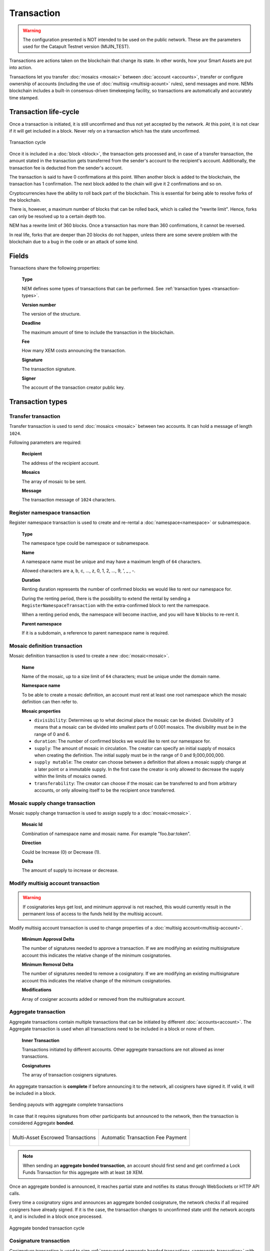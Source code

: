 ###########
Transaction
###########

.. warning:: The configuration presented is NOT intended to be used on the public network. These are the parameters used for the Catapult Testnet version (MIJIN_TEST).

Transactions are actions taken on the blockchain that change its state. In other words, how your Smart Assets are put into action.

Transactions let you transfer :doc:`mosaics <mosaic>` between :doc:`account <accounts>`, transfer or configure ownership of accounts (including the use of :doc:`multisig <multisig-acount>` rules), send messages and more. NEMs blockchain includes a built-in consensus-driven timekeeping facility, so transactions are automatically and accurately time stamped.

**********************
Transaction life-cycle
**********************

Once a transaction is initiated, it is still unconfirmed and thus not yet accepted by the network. At this point, it is not clear if it will get included in a block. Never rely on a transaction which has the state unconfirmed.

.. figure:: ../resources/images/transaction-cycle.png
    :width: 800px
    :align: center

    Transaction cycle

Once it is included in a :doc:`block <block>`, the transaction gets processed and, in case of a transfer transaction, the amount stated in the transaction gets transferred from the sender's account to the recipient's account. Additionally, the transaction fee is deducted from the sender's account.

The transaction is said to have 0 confirmations at this point. When another block is added to the blockchain, the transaction has 1 confirmation. The next block added to the chain will give it 2 confirmations and so on.

Cryptocurrencies have the ability to roll back part of the blockchain. This is essential for being able to resolve forks of the blockchain. 

There is, however, a maximum number of blocks that can be rolled back, which is called the "rewrite limit". Hence, forks can only be resolved up to a certain depth too. 

NEM has a rewrite limit of 360 blocks. Once a transaction has more than 360 confirmations, it cannot be reversed. 

In real life, forks that are deeper than 20 blocks do not happen, unless there are some severe problem with the blockchain due to a bug in the code or an attack of some kind.

******
Fields
******

Transactions share the following properties:

    **Type**

    NEM defines some types of transactions that can be performed. See :ref:`transaction types <transaction-types>`.

    **Version number**

    The version of the structure.

    **Deadline**

    The maximum amount of time to include the transaction in the blockchain.

    **Fee**

    How many XEM costs announcing the transaction.

    **Signature**

    The transaction signature.

    **Signer**

    The account of the transaction creator public key.

.. _transaction-types:

*****************
Transaction types
*****************

.. _transfer-transaction:

Transfer transaction
====================

Transfer transaction is used to send :doc:`mosaics <mosaic>` between two accounts. It can hold a message of length ``1024``.

Following parameters are required:

    **Recipient**

    The address of the recipient account.

    **Mosaics**

    The array of mosaic to be sent.

    **Message**

    The transaction message of ``1024`` characters.

.. _register-namespace-transaction:

Register namespace transaction
==============================

Register namespace transaction is used to create and re-rental a :doc:`namespace<namespace>` or subnamespace.

    **Type**

    The namespace type could be namespace or subnamespace.

    **Name**

    A namespace name must be unique and may have a maximum length of ``64`` characters.

    Allowed characters are a, b, c, ..., z, 0, 1, 2, ..., 9, ', _ , -.

    **Duration**

    Renting duration represents the number of confirmed blocks we would like to rent our namespace for.

    During the renting period, there is the possibility to extend the rental by sending a ``RegisterNamespaceTransaction`` with the extra-confirmed block to rent the namespace.

    When a renting period ends, the namespace will become inactive, and you will have ``N`` blocks to re-rent it.

    **Parent namespace**

    If it is a subdomain, a reference to parent namespace name is required.

.. _mosaic-definition-transaction:

Mosaic definition transaction
=============================

Mosaic definition transaction is used to create a new :doc:`mosaic<mosaic>`.

    **Name**

    Name of the mosaic, up to a size limit of ``64`` characters; must be unique under the domain name.

    **Namespace name**

    To be able to create a mosaic definition, an account must rent at least one root namespace which the mosaic definition can then refer to.

    **Mosaic properties**

    * ``divisibility``: Determines up to what decimal place the mosaic can be divided. Divisibility of 3 means that a mosaic can be divided into smallest parts of 0.001 mosaics. The divisibility must be in the range of 0 and 6.

    * ``duration``: The number of confirmed blocks we would like to rent our namespace for.

    * ``supply``: The amount of mosaic in circulation. The creator can specify an initial supply of mosaics when creating the definition. The initial supply must be in the range of 0 and 9,000,000,000.

    * ``supply mutable``: The creator can choose between a definition that allows a mosaic supply change at a later point or a immutable supply. In the first case the creator is only allowed to decrease the supply within the limits of mosaics owned.

    * ``transferability``: The creator can choose if the mosaic can be transferred to and from arbitrary accounts, or only allowing itself to be the recipient once transferred.

.. _mosaic-supply-change-transaction:

Mosaic supply change transaction
================================

Mosaic supply change transaction is used to assign supply to a :doc:`mosaic<mosaic>`.

    **Mosaic Id**

    Combination of namespace name and mosaic name. For example "foo.bar:token".

    **Direction**

    Could be Increase (0) or Decrease (1).

    **Delta**

    The amount of supply to increase or decrease.

.. _modify-multisig-account-transaction:

Modify multisig account transaction
===================================

.. warning:: If cosignatories keys get lost, and minimum approval is not reached, this would currently result in the permanent loss of access to the funds held by the multisig account.

Modify multisig account transaction is used to change properties of a :doc:`multisig account<multisig-account>`.

    **Minimum Approval Delta**

    The number of signatures needed to approve a transaction. If we are modifying an existing multisignature account this indicates the relative change of the minimum cosignatories.

    **Minimum Removal Delta**

    The number of signatures needed to remove a cosignatory. If we are modifying an existing multisignature account this indicates the relative change of the minimum cosignatories.

    **Modifications**

    Array of cosigner accounts added or removed from the multisignature account.

.. _aggregate-transaction:

Aggregate transaction
=====================

Aggregate transactions contain multiple transactions that can be initiated by different :doc:`accounts<account>`. The Aggregate transaction is used when all transactions need to be included in a block or none of them.

    **Inner Transaction**

    Transactions initiated by different accounts. Other aggregate transactions are not allowed as inner transactions.

    **Cosignatures**

    The array of transaction cosigners signatures.

An aggregate transaction is  **complete** if before announcing it to the network, all cosigners have signed it. If valid, it will be included in a block.

.. figure:: ../resources/images/guides-transactions-sending-payouts.png
    :align: center
    :width: 450px

    Sending payouts with aggregate complete transactions

In case that it requires signatures from other participants but announced to the network, then the transaction is considered Aggregate **bonded**.


+-------------------------------------------------------------------+---------------------------------------------------------------------------------+
| .. figure:: ../resources/images/guides-transactions-escrow.png    | .. figure:: ../resources/images/guides-transactions-paying-for-others-fees.png  |
|    :align: center                                                 |    :align: center                                                               |
|                                                                   |                                                                                 |
|    Multi-Asset Escrowed Transactions                              |    Automatic Transaction Fee Payment                                            |
+-------------------------------------------------------------------+---------------------------------------------------------------------------------+

.. note:: When sending an **aggregate bonded transaction**, an account should first send and get confirmed a Lock Funds Transaction for this aggregate with at least ``10`` XEM.

Once an aggregate bonded is announced, it reaches partial state and notifies its status through WebSockets or HTTP API calls.

Every time a cosignatory signs and announces an aggregate bonded cosignature, the network checks if all required cosigners have already signed. If it is the case, the transaction changes to unconfirmed state until the network accepts it, and is included in a block once processed.

.. figure:: ../resources/images/aggregate-bonded-transaction-cycle.png
    :width: 800px
    :align: center

    Aggregate bonded transaction cycle

.. _cosignature-transaction:

Cosignature transaction
=======================

Cosignature transaction is used to sign :ref:`announced aggregate bonded transactions <aggregate-transaction>` with missing cosignatures.

    **Transaction to cosign**

    Aggregate bonded transaction to cosign.

.. _lock-funds-transaction:

Lock funds transaction
======================

Announce a lock funds transaction before sending a signed :ref:`aggregate bonded transaction<aggregate-transaction>`. This mechanism is required to prevent network spamming and ensure that transactions are cosigned.

Once the related aggregate bonded transaction is confirmed, locked funds become available again in the account that signed the initial lock funds transaction.

If the aggregate bonded transaction deadline is reached without being signed by all cosignatories, the locked amount is collected by the block harvester at the height where the lock expires.

    **Mosaic**

    Locked mosaic, must be at least ``10 nem:xem``.

    **Duration**

    The funds lock duration.

    **Hash**

    Aggregate bonded has to be confirmed before unlocking funds.

.. _secret-lock-transaction:

Secret lock transaction
=======================

Use secret lock transaction to send mosaics to a recipient once an account discovers an attached secret message, known as *proof*.

Once announced, the specified mosaics are locked at blockchain level using the *hashed secret* message.

Funds are unlocked and transferred when an account announces a  valid :ref:`Secret Proof Transaction <secret-proof-transaction>`. The account should demonstrate that knows the *proof* that unlocks the transaction. That means applying ``hashing algorithm`` to ``proof`` and obtaining hashed ``secret`` message.

If the transaction duration is reached and not proved, the locked amount is returned to the initiator of the secret lock transaction.

.. figure:: ../resources/images/guides-transactions-atomic-cross-chain-swap.png
    :align: center

    Atomic cross-chain trading between public and private network

Secret lock and proof transactions enable :ref:`atomic cross-chain trading <guide-using-secret-lock-for-atomic-cross-chain-swap>`, without the necessity of trusting a third party.

    **Mosaic**

    Locked mosaic.

    **Duration**

    The duration for the funds to be released or returned.

    **Hash Type**

    Hash algorithm used, with which secret is generated.

    **Secret**

    The proof hashed.

    **Recipient**

    The address who will receive the funds once unlocked.

Based on `Bitcoin Atomic Cross Chain Trading <https://en.bitcoin.it/wiki/Atomic_cross-chain_trading>`_.

.. _secret-proof-transaction:

Secret proof transaction
========================

Secret proof transaction is used to unlock :ref:`secret lock transactions <secret-lock-transaction>`.

To unlock a secret lock transaction, the account should demonstrate that knows the *proof* that unlocks the transaction.

    **Hash Type**

    Hash algorithm used, to check that proof hashed equals secret.

    **Secret**

    The proof hashed.

    **Proof**

    The proof seed.